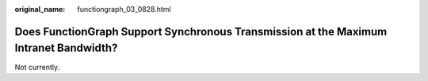 :original_name: functiongraph_03_0828.html

.. _functiongraph_03_0828:

Does FunctionGraph Support Synchronous Transmission at the Maximum Intranet Bandwidth?
======================================================================================

Not currently.
